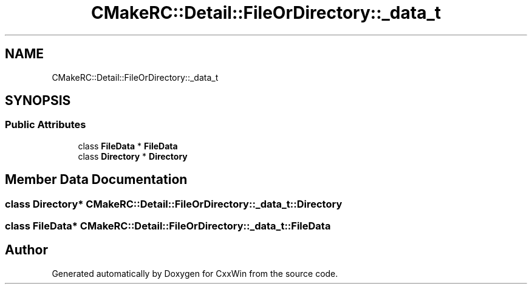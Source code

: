 .TH "CMakeRC::Detail::FileOrDirectory::_data_t" 3Version 1.0.1" "CxxWin" \" -*- nroff -*-
.ad l
.nh
.SH NAME
CMakeRC::Detail::FileOrDirectory::_data_t
.SH SYNOPSIS
.br
.PP
.SS "Public Attributes"

.in +1c
.ti -1c
.RI "class \fBFileData\fP * \fBFileData\fP"
.br
.ti -1c
.RI "class \fBDirectory\fP * \fBDirectory\fP"
.br
.in -1c
.SH "Member Data Documentation"
.PP 
.SS "class \fBDirectory\fP* CMakeRC::Detail::FileOrDirectory::_data_t::Directory"

.SS "class \fBFileData\fP* CMakeRC::Detail::FileOrDirectory::_data_t::FileData"


.SH "Author"
.PP 
Generated automatically by Doxygen for CxxWin from the source code\&.
